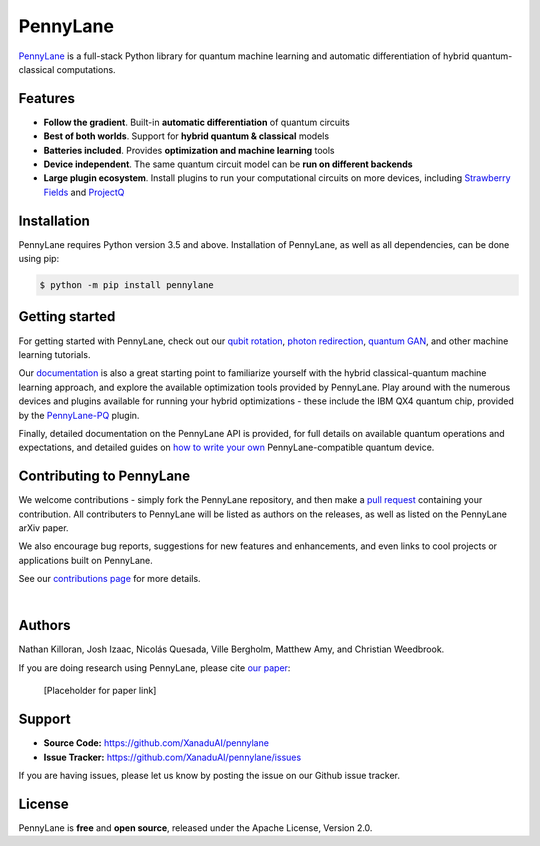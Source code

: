 PennyLane
#######

.. image:: https://img.shields.io/travis/XanaduAI/strawberryfields/master.svg?style=for-the-badge
    :alt: Travis
    :target: https://travis-ci.org/XanaduAI/strawberryfields

.. image:: https://img.shields.io/codecov/c/github/xanaduai/strawberryfields/master.svg?style=for-the-badge
    :alt: Codecov coverage
    :target: https://codecov.io/gh/XanaduAI/strawberryfields

.. image:: https://img.shields.io/codacy/grade/bd14437d17494f16ada064d8026498dd.svg?style=for-the-badge
    :alt: Codacy grade
    :target: https://app.codacy.com/app/XanaduAI/strawberryfields?utm_source=github.com&utm_medium=referral&utm_content=XanaduAI/strawberryfields&utm_campaign=badger

.. image:: https://img.shields.io/readthedocs/strawberryfields.svg?style=for-the-badge
    :alt: Read the Docs
    :target: https://strawberryfields.readthedocs.io

.. image:: https://img.shields.io/pypi/v/StrawberryFields.svg?style=for-the-badge
    :alt: PyPI
    :target: https://pypi.org/project/StrawberryFields

.. image:: https://img.shields.io/pypi/pyversions/StrawberryFields.svg?style=for-the-badge
    :alt: PyPI - Python Version
    :target: https://pypi.org/project/StrawberryFields

`PennyLane <https://pennylane.readthedocs.io>`_ is a full-stack Python library for quantum machine
learning and automatic differentiation of hybrid quantum-classical computations.



Features
========

- **Follow the gradient**. Built-in **automatic differentiation** of quantum circuits

- **Best of both worlds**. Support for **hybrid quantum & classical** models

- **Batteries included**. Provides **optimization and machine learning** tools

- **Device independent**. The same quantum circuit model can be **run on different backends**

- **Large plugin ecosystem**. Install plugins to run your computational circuits on more devices, including `Strawberry Fields <https://github.com/XanaduAI/pennylane-sf>`_ and `ProjectQ <https://github.com/XanaduAI/pennylane-pq>`_



Installation
============

PennyLane requires Python version 3.5 and above. Installation of PennyLane, as well as all dependencies, can be done using pip:

.. code-block:: bash

    $ python -m pip install pennylane


Getting started
===============

For getting started with PennyLane, check out our `qubit rotation <https://pennylane.readthedocs.io/en/latest/tutorials/qubit_rotation.html>`_, `photon redirection <https://pennylane.readthedocs.io/en/latest/tutorials/photon_redirection.html>`_, `quantum GAN <https://pennylane.readthedocs.io/en/latest/tutorials/quantum_gan.html>`_, and other machine learning tutorials.

Our `documentation <https://pennylane.readthedocs.io>`_ is also a great starting point to familiarize yourself with the hybrid classical-quantum machine learning approach, and explore the available optimization tools provided by PennyLane. Play around with the numerous devices and plugins available for running your hybrid optimizations - these include the IBM QX4 quantum chip, provided by the `PennyLane-PQ <https://github.com/XanaduAI/pennylane-pq>`_ plugin.

Finally, detailed documentation on the PennyLane API is provided, for full details on available quantum operations and expectations, and detailed guides on `how to write your own <https://pennylane.readthedocs.io/en/latest/API/overview.html>`_ PennyLane-compatible quantum device.


Contributing to PennyLane
=================================

We welcome contributions - simply fork the PennyLane repository, and then make a
`pull request <https://help.github.com/articles/about-pull-requests/>`_ containing your contribution.  All contributers to PennyLane will be listed as authors on the releases, as well as listed on the PennyLane arXiv paper.

We also encourage bug reports, suggestions for new features and enhancements, and even links to cool projects or applications built on PennyLane.

See our `contributions page <https://github.com/XanaduAI/pennylane/blob/master/.github/CONTRIBUTING.md>`_
for more details.

|

Authors
=======

Nathan Killoran, Josh Izaac, Nicolás Quesada, Ville Bergholm, Matthew Amy, and Christian Weedbrook.

If you are doing research using PennyLane, please cite `our paper <https://arxiv.org/abs/XXXX.XXXXX>`_:

  [Placeholder for paper link]


Support
=======

- **Source Code:** https://github.com/XanaduAI/pennylane
- **Issue Tracker:** https://github.com/XanaduAI/pennylane/issues

If you are having issues, please let us know by posting the issue on our Github issue tracker.


License
=======

PennyLane is **free** and **open source**, released under the Apache License, Version 2.0.
